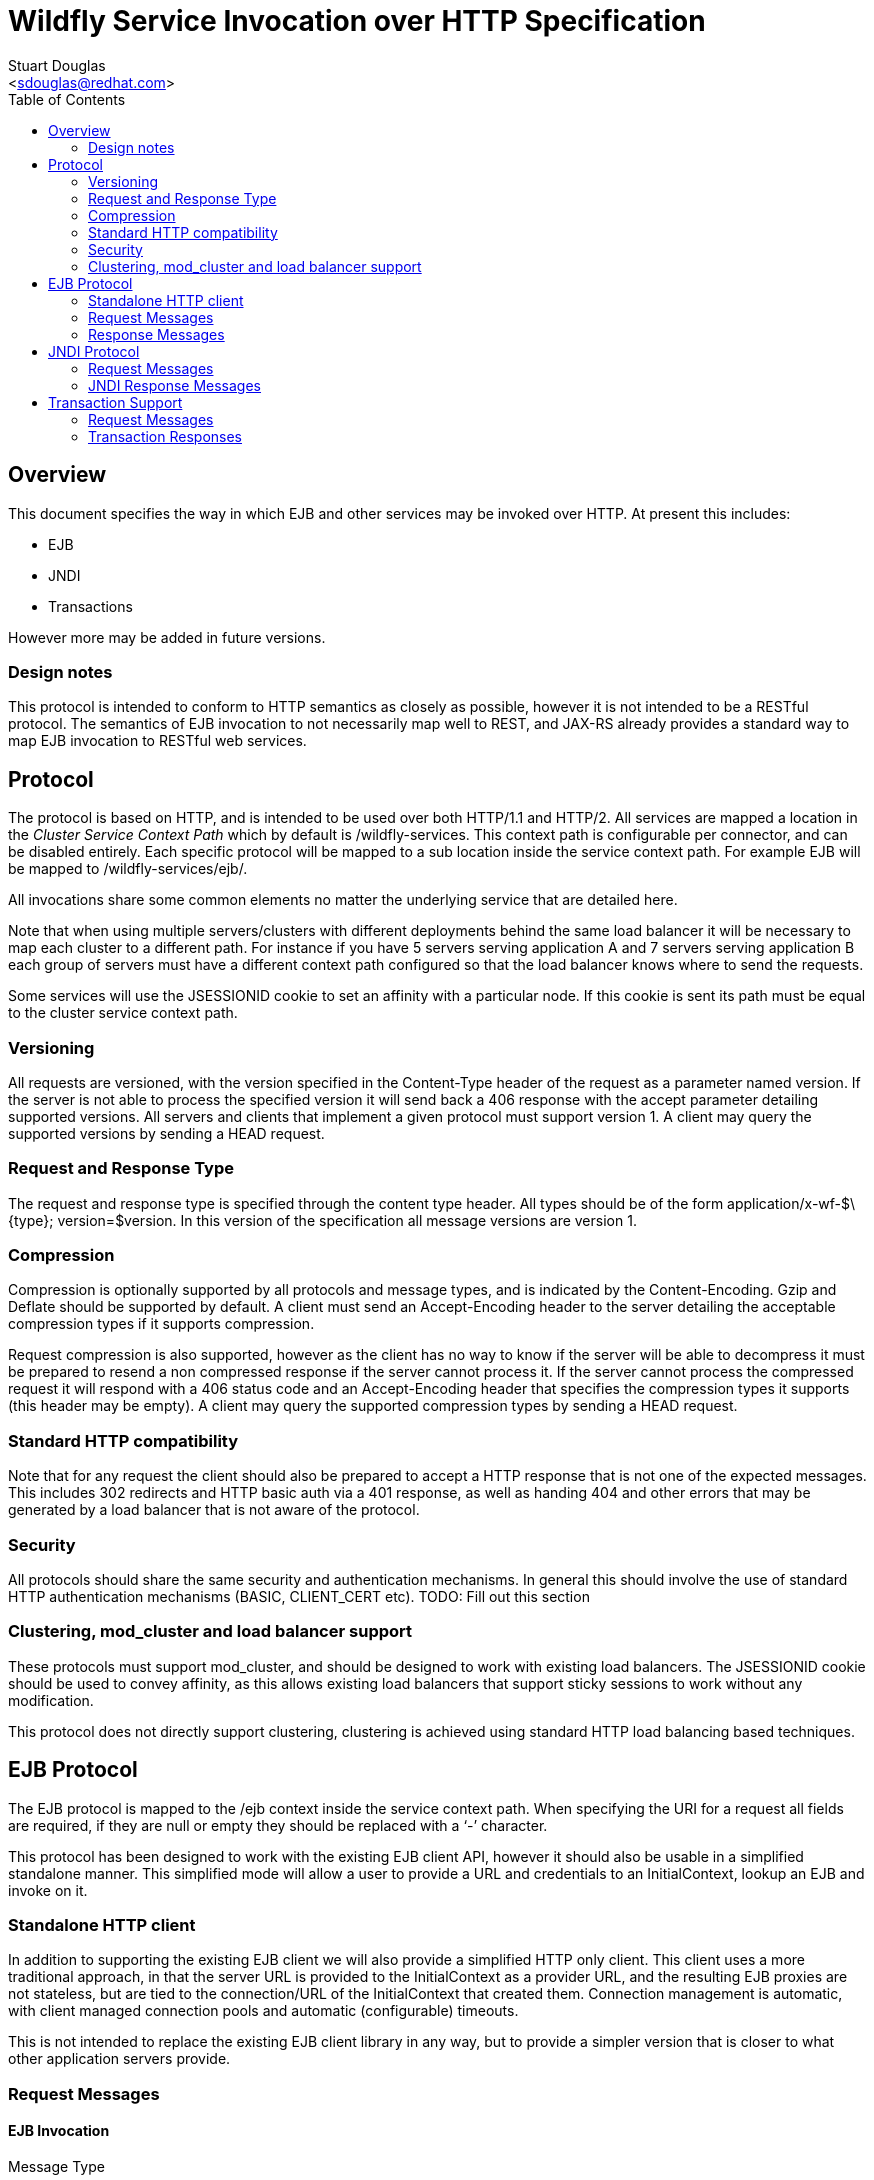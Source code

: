 = Wildfly Service Invocation over HTTP Specification
:Author:    Stuart Douglas
:Email:     <sdouglas@redhat.com>
:Date:      2016
:Revision:  1.0
:toc:   left


== Overview

This document specifies the way in which EJB and other services may be invoked over HTTP. At present this includes:

* EJB
* JNDI
* Transactions

However more may be added in future versions.

=== Design notes

This protocol is intended to conform to HTTP semantics as closely as possible, however it is not intended to be a RESTful protocol. The semantics of EJB invocation to not necessarily map well to REST, and JAX-RS already provides a standard way to map EJB invocation to RESTful web services.

== Protocol

The protocol is based on HTTP, and is intended to be used over both HTTP/1.1 and HTTP/2. All services are mapped a location in the _Cluster Service Context Path_ which by default is +/wildfly-services+. This context path is configurable per connector, and can be disabled entirely. Each specific protocol will be mapped to a sub location inside the service context path. For example EJB will be mapped to +/wildfly-services/ejb/+.

All invocations share some common elements no matter the underlying service that are detailed here.

Note that when using multiple servers/clusters with different deployments behind the same load balancer it will be necessary to map each cluster to a different path. For instance if you have 5 servers serving application A and 7 servers serving application B each group of servers must have a different context path configured so that the load balancer knows where to send the requests.

Some services will use the +JSESSIONID+ cookie to set an affinity with a particular node. If this cookie is sent its path must be equal to the cluster service context path.

=== Versioning

All requests are versioned, with the version specified in the +Content-Type+ header of the request as a parameter named +version+. If the server is not able to process the specified version it will send back a +406+ response with the accept parameter detailing supported versions. All servers and clients that implement a given protocol must support version 1. A client may query the supported versions by sending a +HEAD+ request.

=== Request and Response Type

The request and response type is specified through the content type header. All types should be of the form +application/x-wf-$\{type}; version=$version+. In this version of the specification all message versions are version 1.

=== Compression

Compression is optionally supported by all protocols and message types, and is indicated by the +Content-Encoding+. Gzip and Deflate should be supported by default. A client must send an +Accept-Encoding+ header to the server detailing the acceptable compression types if it supports compression.

Request compression is also supported, however as the client has no way to know if the server will be able to decompress it must be prepared to resend a non compressed response if the server cannot process it. If the server cannot process the compressed request it will respond with a +406+ status code and an +Accept-Encoding+ header that specifies the compression types it supports (this header may be empty). A client may query the supported compression types by sending a +HEAD+ request.

=== Standard HTTP compatibility

Note that for any request the client should also be prepared to accept a HTTP response that is not one of the expected messages. This includes +302+ redirects and HTTP basic auth via a +401+ response, as well as handing +404+ and other errors that may be generated by a load balancer that is not aware of the protocol.

=== Security

All protocols should share the same security and authentication mechanisms. In general this should involve the use of standard HTTP authentication mechanisms (BASIC, CLIENT_CERT etc).
TODO: Fill out this section

=== Clustering, mod_cluster and load balancer support

These protocols must support mod_cluster, and should be designed to work with existing load balancers. The +JSESSIONID+ cookie should be used to convey affinity, as this allows existing load balancers that support sticky sessions to work without any modification.

This protocol does not directly support clustering, clustering is achieved using standard HTTP load balancing based techniques.

== EJB Protocol

The EJB protocol is mapped to the +/ejb+ context inside the service context path. When specifying the URI for a request all fields are required, if they are null or empty they should be replaced with a ‘-’ character.

This protocol has been designed to work with the existing EJB client API, however it should also be usable in a simplified standalone manner. This simplified mode will allow a user to provide a URL and credentials to an InitialContext, lookup an EJB and invoke on it.

=== Standalone HTTP client

In addition to supporting the existing EJB client we will also provide a simplified HTTP only client. This client uses a more traditional approach, in that the server URL is provided to the InitialContext as a provider URL, and the resulting EJB proxies are not stateless, but are tied to the connection/URL of the InitialContext that created them. Connection management is automatic, with client managed connection pools and automatic (configurable) timeouts.

This is not intended to replace the existing EJB client library in any way, but to provide a simpler version that is closer to what other application servers provide.

=== Request Messages

==== EJB Invocation
Message Type:: +application/x-wf-ejb-invocation+
Method::: +POST+
URI:: +/ejb/\{applicationName}/\{moduleName}/\{distinctName}/\{beanName}/\{sfsbSessionId}/\{viewClass}/\{methodName}/\{paramType1}/\{paramType1}/...+
Additional Required Headers::
+Accept: +application/x-wf-ejb-response;version=1,application/x-wf-ejb-exception;version=1, application/x-wf-ejb-invocation-id;version=1++
Additional Optional Headers::
+X-wf-ejb-allow-cancellation: true+
+Cookie: JSESSIONID=\{sessionAffinityKey}+
Request Body::
The method body consists of n parameter values, serialized using JBoss Marshalling, followed by a serialized attachments map of the form +Map<String, Object>+.
Notes::
This message sends a request to the server. If the request completes successfully (or is submitted successfully in the case of a void returning async EJB methods) the server will respond with an +x-wf-ejb-response response+. If an error occurred the server will respond with an +x-wf-ejb-exception+ response.

If the +X-wf-ejb-allow-cancellation+ header is true and the target method is an asynchronous method that returns a Future then a +x-wf-ejb-invocation-id+ message will be returned. This method contains the invocation ID of the async method, and the server may retrieve it or cancel it using this async id. In this case a session ID must be used to ensure cancel and retrieve messages are sent to the correct server.

==== EJB Session Open

Message Type:: +application/x-wf-ejb-session-open+
Method::: +POST+
URI:: +/ejb/\{applicationName}/\{moduleName}/\{distinctName}/\{beanName}+
Additional Required Headers::
+Accept: +application/x-wf-ejb-new-session;version=1,application/x-wf-ejb-exception;version=1++
Additional Optional Headers::
+Cookie: JSESSIONID=\{sessionAffinityKey}+
Request Body::
The request body is empty.

This message sends a request to the server. Full details on how it is handled can be found in the specification for the various returned messages.

==== EJB Cancel

Message Type:: +application/x-wf-ejb-cancel+
Method::: ++DELETE++
URI:: +/ejb/\{applicationName}/\{moduleName}/\{distinctName}/\{invocation-id}+
Additional Required Headers::
+Accept: +application/x-wf-ejb-cancelled;version=1++
+Cookie: JSESSIONID=\{sessionAffinityKey}+
Request Body::
The request body is empty.

This message cancels an async request.

==== EJB Invocation Result

Message Type:: +application/x-wf-ejb-invocation-result+
Method::: +POST+
URI:: +/ejb/\{applicationName}/\{moduleName}/\{distinctName}/\{invocation-id}+
Additional Required Headers::
+Accept: +application/x-wf-ejb-response;version=1,application/x-wf-ejb-exception;version=1++
+Cookie: JSESSIONID=\{sessionAffinityKey}+
Request Body::
The request body is empty.

This method is used to retrieve the body of an async request. Note that this should be sent immediately after the async method invocation was submitted, as the server will not keep async results around forever (as this would constitute a memory leak). By default a server will keep a result for 60 seconds after the async invocation has completed.

=== Response Messages

==== EJB Response

Message Type:: +application/x-wf-ejb-response+
Optional Headers::
+Set-Cookie: JSESSIONID=\{sessionAffinityKey}+
Response Body::
For non void methods the response body contains the serialized response object, for void methods the response body is empty.
Response Codes::
 * +200+ Returned for a successful invocation
 * +202+ Returned for a successful invocation of an asynchronous method. This will be returned immediately, the request may not have finished processing yet.

==== EJB Exception

Message Type:: +application/x-wf-ejb-exception+
Response Body::
This response body contains a serialized representation of the exception
Response Codes::
 * +400+ General malformed request (missing headers etc)
 * +403+ Authorization failure
 * +404+ Returned if the deployment, EJB, Session ID or method could not be found
 * +408+ Invocation cancelled
 * +500+ Method processing threw an exception

==== EJB New Session

Message Type:: +application/x-wf-ejb-new-session+
Required Headers::
+X-wf-ejb-session-id: \{newSessionId}+
Optional Headers::
+Set-Cookie: JSESSIONID=\{sessionAffinityKey}+
Response Body::
None
Response Codes::
 * +202+ Returned for a successful invocation
Notes::
In most cases it is expected that session affinity will be used to make sure that invocations on the EJB target the correct server.

==== EJB Invocation ID

Message Type:: +application/x-wf-ejb-invocation-id+
Required Headers::
+X-wf-ejb-invocation-id: \{invocationId}+
Optional Headers::
+Set-Cookie: JSESSIONID=\{sessionAffinityKey}+
Response Body::
None
Response Codes::
 * +202+ Returned for a successful invocation
Notes::
Note that session affinity must be used to ensure requests for the invocation end up at the correct server.

==== EJB Cancelled
Message Type:: +application/x-wf-ejb-cancelled+
Response Body:: None
Response Codes:: 
 * +202+ Returned for a successful invocation
 * +404+ Returned if the invocation was not found (i.e. it has already completed)

== JNDI Protocol

The JNDI protocol provides similar functionality to the existing remote JNDI implementation, but over HTTP. All JNDI URL’s are prefixed with +/jndi+.

=== Request Messages

==== JNDI Lookup

Message Type:: +application/x-wf-jndi-lookup+
Method:: +POST+
URI:: +/jndi?name=\{jndiName}+
Additional Required Headers::
+Accept: application/x-wf-jndi-value;version=1,application/x-wf-jndi-exception;version=1+
Additional Optional Headers::
+Cookie: JSESSIONID=\{sessionAffinityKey}+
Request Body::
The request body is empty.
Notes::
This message sends a JNDI Lookup request to the server. If the request completes successfully the server will respond with an +x-wf-jndi-value+ response. If an error occurred the server will respond with an +x-wf-jndi-exception+ response.

Note that because JNDI lookups are not idempotent this method is a +POST+, rather than a +GET+ (namely lookups can cause the creation of SFSB’s).

==== JNDI Lookup Link

Message Type:: +application/x-wf-jndi-lookup-link+
Method:: POST
URI:: +/jndi?name=\{jndiName}+
Additional Required Headers::
+Accept: application/x-wf-jndi-value;version=1,application/x-wf-jndi-exception;version=1+
Additional Optional Headers:: Cookie: JSESSIONID=\{sessionAffinityKey}
Request Body:: The request body is empty
Notes:: This message sends a JNDI Lookup Link request to the server. If the request completes successfully the server will respond with an +x-wf-jndi-value response+. If an error occurred the server will respond with an +x-wf-jndi-exception+ response.

Note that because JNDI lookups are not idempotent this method is a post, rather than a +GET+ (namely lookups can cause the creation of SFSB’s).

==== JNDI Bind

Message Type:: +application/x-wf-jndi-bind+
Method:: PUT
URI:: +/jndi?name=\{jndiName}+
Additional Required Headers:: 
+Accept: application/x-wf-jndi-result;version=1,application/x-wf-jndi-exception;version=1+
Additional Optional Headers:: 
+Cookie: JSESSIONID=\{sessionAffinityKey}+
Request Body::
Serialized representation of the object to bind

==== JNDI Rebind
Message Type:: +application/x-wf-jndi-rebind+
Method:: +PATCH+
URI:: +/jndi?name=\{jndiName}+
Additional Required Headers:: 
+Accept: application/x-wf-jndi-result;version=1,application/x-wf-jndi-exception;version=1+
Additional Optional Headers:: 
+Cookie: JSESSIONID=\{sessionAffinityKey}+
Request Body::
Serialized representation of the object to rebind

==== JNDI Unbind

Message Type:: +application/x-wf-jndi-unbind+
Method:: ++DELETE++
URI:: +/jndi?name=\{jndiName}+
Additional Required Headers:: 
+Accept: application/x-wf-jndi-result;version=1,application/x-wf-jndi-exception;version=1+
Additional Optional Headers::
+Cookie: JSESSIONID=\{sessionAffinityKey}+
Request Body::
None

==== JNDI Destroy Subcontext

Message Type:: +application/x-wf-jndi-destroy+
Method:: +DELETE+
URI:: +/jndi?name=\{jndiName}+
Additional Required Headers::
+Accept: application/x-wf-jndi-result;version=1,application/x-wf-jndi-exception;version=1+
Additional Optional Headers::
+Cookie: JSESSIONID=\{sessionAffinityKey}+
Request Body::
None

==== JNDI List

Message Type:: +application/x-wf-jndi-list+
Method:: +GET+
URI:: +/jndi?name=\{jndiName}+
Additional Required Headers::
+Accept: application/x-wf-jndi-value;version=1,application/x-wf-jndi-exception;version=1+
Additional Optional Headers::
+Cookie: JSESSIONID=\{sessionAffinityKey}+
Request Body::
None
Notes::
The response messages are the same as for a normal lookup, but contains a serialized +NamingEnumeration+.

==== JNDI List Bindings

Message Type:: +application/x-wf-jndi-list-bindings+
Method:: +POST+
URI:: +/jndi?name=\{jndiName}+
Additional Required Headers::
+Accept: application/x-wf-jndi-value;version=1,application/x-wf-jndi-exception;version=1+
Additional Optional Headers::
+Cookie: JSESSIONID=\{sessionAffinityKey}+
Request Body::
None
Notes::
The response messages are the same as for a normal lookup, but contains a serialized NamingEnumeration

==== JNDI Rename
Message Type:: +application/x-wf-jndi-rename+
Method:: +PATCH+
URI:: +/jndi?old=\{jndiName}&new=\{newName}+
Additional Required Headers::
+Accept: application/x-wf-jndi-result;version=1,application/x-wf-jndi-exception;version=1+
Additional Optional Headers::
+Cookie: JSESSIONID=\{sessionAffinityKey}+
Request Body::
None

==== JNDI Create Subcontext

Message Type:: +application/x-wf-jndi-create-subcontext+
Method:: +PUT+
URI:: +/jndi?name=\{jndiName}+
Additional Required Headers::
+Accept: application/x-wf-jndi-result;version=1,application/x-wf-jndi-exception;version=1+
Additional Optional Headers::
+Cookie: JSESSIONID=\{sessionAffinityKey}+
Request Body::
None

=== JNDI Response Messages

==== JNDI Value

Message Type:: +application/x-wf-jndi-value+
Optional Headers::
+Set-Cookie: JSESSIONID=\{sessionAffinityKey}+
Response Body::
The serialized lookup result
Response Codes::
 * +200+ Returned for a successful invocation

==== JNDI Exception

Message Type:: +application/x-wf-jndi-exception+
Response Body::
This response body contains a serialized representation of the exception
Response Codes::
 * +400+ General malformed request (missing headers etc)
 * +403+ Authorization failure
 * +404+ Returned if the object could not be found (i.e. +NameNotFoundException+)
 * +500+ Lookup caused an exception

==== JNDI Result
Message Type:: +application/x-wf-jndi-result+
Response Body::
Empty
Response Codes::
 * +200+ Success
Notes::
This response is only used to indicate success for void returning methods.

== Transaction Support

=== Request Messages

==== Transaction Begin

Message Type:: +application/x-wf-txn-begin+
Method:: +POST+
URI:: +/txn/\{type}+
Additional Required Headers::
+Accept: application/x-wf-txn-new;version=1,application/x-wf-tx-exception;version=1+
Additional Optional Headers::
+Cookie: JSESSIONID=\{sessionAffinityKey}+
Request Body::
The request body is empty.
Notes::
Supported types are +ut+ and +xa+ which corresponds to user transactions and distributed transaction respectively.

==== Transaction Commit

Message Type:: +application/x-wf-txn-commit+
Method:: +POST+
URI:: +/txn/\{type}/\{transactionId}+
Additional Required Headers::
+Accept: application/x-wf-txn-result;version=1,application/x-wf-tx-exception;version=1+
Additional Optional Headers::
+Cookie: JSESSIONID=\{sessionAffinityKey}+
Request Body::
The request body is empty.

==== Transaction Rollback

Message Type:: +application/x-wf-txn-rollback+
Method:: +DELETE+
URI:: +/txn/\{type}/\{transactionId}+
Additional Required Headers::
+Accept: application/x-wf-txn-result;version=1,application/x-wf-tx-exception;version=1+
Additional Optional Headers::
+Cookie: JSESSIONID=\{sessionAffinityKey}+
Request Body::
The request body is empty.

==== Transaction before completion

Message Type:: +application/x-wf-txn-before-completion+
Method:: +POST+
URI:: +/txn/xa/\{transactionId}+
Additional Required Headers::
+Accept: application/x-wf-txn-result;version=1,application/x-wf-tx-exception;version=1+
Additional Optional Headers::
+Cookie: JSESSIONID=\{sessionAffinityKey}+
Request Body::
The request body is empty.

==== Distributed Transaction Prepare

Message Type:: +application/x-wf-txn-prepare+
Method:: +POST+
URI:: +/txn/xa/\{transactionId}+
Additional Required Headers::
+Accept: application/x-wf-txn-result;version=1,application/x-wf-tx-exception;version=1+
Additional Optional Headers::
+Cookie: JSESSIONID=\{sessionAffinityKey}+
Request Body::
The request body is empty.

==== Distributed Transaction Commit

Message Type:: +application/x-wf-txn-commit+
Method:: +POST+
URI:: +/txn/xa/\{transactionId}(?opc)?+
Additional Required Headers::
+Accept: application/x-wf-txn-result;version=1,application/x-wf-tx-exception;version=1+
Additional Optional Headers::
+Cookie: JSESSIONID=\{sessionAffinityKey}+
Request Body::
The request body is empty.
Notes::
If the opc request parameter is present then a one phase commit is done.

==== Distributed Transaction Forget

Message Type:: +application/x-wf-txn-forget+
Method:: +POST+
URI:: +/txn/xa/\{transactionId}+
Additional Required Headers::
+Accept: application/x-wf-txn-result;version=1,application/x-wf-tx-exception;version=1+
Additional Optional Headers::
+Cookie: JSESSIONID=\{sessionAffinityKey}+
Request Body::
The request body is empty.

==== Distributed Transaction Recovery

Message Type:: +application/x-wf-txn-recovery+
Method:: +GET+
URI:: +/txn/xa+
Additional Required Headers::
+Accept: text/x-wf-txn-xids;version=1,application/x-wf-tx-exception;version=1+
Additional Optional Headers::
+Cookie: JSESSIONID=\{sessionAffinityKey}+
Request Body::
The request body is empty.

=== Transaction Responses

==== New Transaction

Message Type:: +application/x-wf-txn-new+
Required Headers::
+X-wf-txn-id: \{transactionId}+
Optional Headers::
+Set-Cookie: JSESSIONID=\{sessionAffinityKey}+
Response Body::
None
Response Codes::
 * +202+ Returned for a successful invocation

==== Transaction Exception

Message Type:: +application/x-wf-txn-exception+
Response Body::
The response body contains a serialized representation of the exception
Response Codes::
 * +400+ General malformed request (missing headers etc)
 * +403+ Authorization failure
 * +404+ Returned if the transaction could not be found
 * +500+ Transaction processing threw an exception

==== Transaction Result

Message Type:: +application/x-wf-txn-result+
Response Body::
Empty
Response Codes::
 * +200+ Success
Notes::
This response is used to indicate operation success

==== Transaction XIDS

Message Type:: +text/x-wf-txn-xids+
Optional Headers::
+Set-Cookie: JSESSIONID=\{sessionAffinityKey}+
Response Body::
Newline separated list of prepared but not submitted transactions
Response Codes::
 * +200+ Returned for a successful invocation
